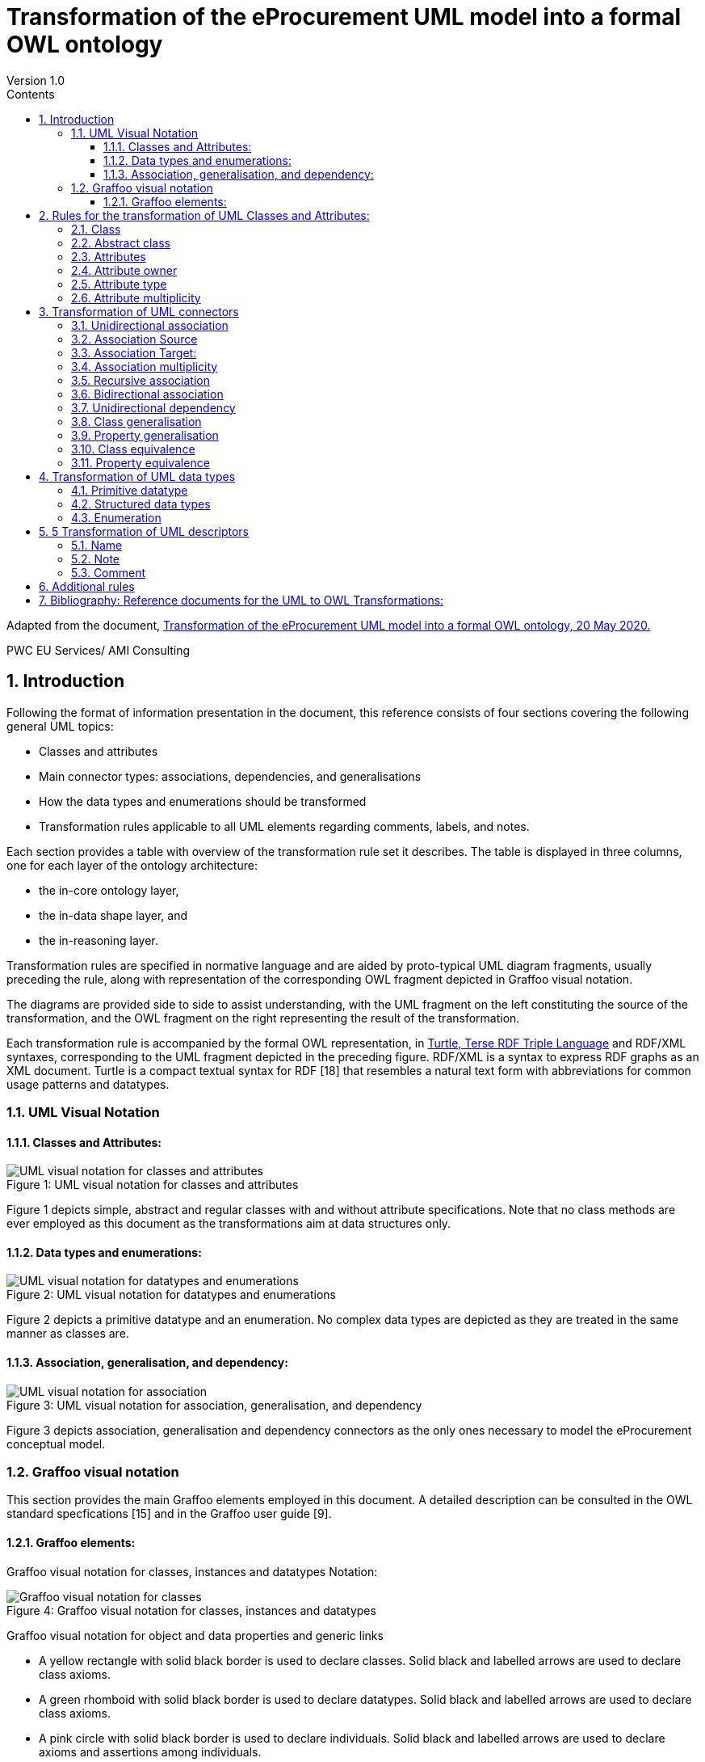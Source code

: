 = Transformation of the eProcurement UML model into a formal OWL ontology
Version 1.0
:sectnums:
:toc:
:toclevels: 4
:toc-title: Contents

Adapted from the document, link:https://github.com/meaningfy-ws/model2owl/blob/master/doc/uml2owl-transformation/uml2owl-transformation.pdf[Transformation of the eProcurement UML model into a formal OWL ontology, 20 May 2020.]

PWC EU Services/ AMI Consulting

== Introduction

Following the format of information presentation in the document, this reference consists of four sections covering the following general UML topics:

* Classes and attributes
* Main connector types: associations, dependencies, and generalisations
* How the data types and enumerations should be transformed
* Transformation rules applicable to all UML elements regarding comments, labels, and notes.

Each section provides a table with overview of the transformation rule set it describes. The table is displayed in three columns, one for each layer of the ontology architecture:

* the in-core ontology layer,
* the in-data shape layer, and
* the in-reasoning layer.

Transformation rules are specified in normative language and are aided by proto-typical UML diagram fragments, usually preceding the rule, along with representation of the corresponding OWL fragment depicted in Graffoo visual notation.

The diagrams are provided side to side to assist understanding, with the UML fragment on the left constituting the source of the transformation, and the OWL fragment on the right representing the result of the transformation.

Each transformation rule is accompanied by the formal OWL representation, in link:https://www.w3.org/TeamSubmission/turtle/[Turtle, Terse RDF Triple Language] and RDF/XML syntaxes, corresponding to the UML fragment depicted in the preceding figure. RDF/XML is a syntax to express RDF graphs as an XML document. Turtle is a compact textual syntax for RDF [18] that resembles a natural text form with abbreviations for common usage patterns and datatypes.


=== UML Visual Notation

// ([3] G. Booch, J. Rumbaugh, and I. Jacobson. Uni_ed Modeling Language User
//Guide, The (2nd Edition) (Addison-Wesley Object Technology Series) . Addison-
//Wesley Professional, 2005. ISBN 0321267974.
//[5] S. Cook, C. Bock, P. Rivett, T. Rutt, E. Seidewitz, B. Selic, and D. Tolbert.
//Uni_ed modeling language (UML) version 2.5.1. Standard formal/2017-12-05,
//Object Management Group (OMG), Dec. 2017. URL https://www.omg.org/
//spec/UML/2.5.1.)//


==== Classes and Attributes:

image::P7F1.png[UML visual notation for classes and attributes]
.Figure 1: UML visual notation for classes and attributes


Figure 1 depicts simple, abstract and regular classes with and without attribute specifications. Note that no class methods are ever employed as this document as the transformations aim at data structures only.

==== Data types and enumerations:

image::P7F2.png[UML visual notation for datatypes and enumerations]
.Figure 2: UML visual notation for datatypes and enumerations

Figure 2 depicts a primitive datatype and an enumeration. No complex data types are depicted as they are treated in the same manner as classes are.

==== Association, generalisation, and dependency:

image::P7F3.png[UML visual notation for association, generalisation, and dependency]
.Figure 3: UML visual notation for association, generalisation, and dependency

Figure 3 depicts association, generalisation and dependency connectors as the only
ones necessary to model the eProcurement conceptual model.


=== Graffoo visual notation

This section provides the main Graffoo elements employed in this document. A detailed description can be consulted in the OWL standard specfications [15] and in the Graffoo user guide [9].

//Links:
//([15] B. Parsia, P. Patel-Schneider, and B. Motik. OWL 2 web ontology language
//structural speci_cation and functional-style syntax (second edition). W3C
//recommendation, W3C, Dec. 2012. http://www.w3.org/TR/2012/REC-owl2-
//syntax-20121211/.
//[9] R. Falco, A. Gangemi, S. Peroni, D. Shotton, and F. Vitali. Modelling owl
//ontologies with grffoo. In European Semantic Web Conference, pages 320_325.
//Springer, 2014.

==== Graffoo elements:

Graffoo visual notation for classes, instances and datatypes Notation:

image::P8F4.png[Graffoo visual notation for classes, instances and datatypes]
.Figure 4: Graffoo visual notation for classes, instances and datatypes

Graffoo visual notation for object and data properties and generic links

• A yellow rectangle with solid black border is used to declare classes. Solid black and labelled arrows are used to declare class axioms.
•	A green rhomboid with solid black border is used to declare datatypes. Solid black and labelled arrows are used to declare class axioms.
•	A pink circle with solid black border is used to declare individuals. Solid black and labelled arrows are used to declare axioms and assertions among individuals.
•	A green solid line is used to declare data properties, where the empty circle at the
beginning identifies the property domain while the empty arrow at the end indicates the property range.
•	A blue solid line is used to declare object properties, where the solid circle at the beginning identifies the property domain while the solid arrow at the end indicates the property range.

image::P8F5.png[Graffoo visual notation for classes, instances and datatypes]
.Figure 5: Graffoo visual notation for object and data properties and generic links

== Rules for the transformation of UML Classes and Attributes:

The rules covered on this page are listed in the table below:

.Overview of transformation rules for UML classes and attributes
[cols="1,1,1,1"]
|===
s|UML element Rules in reasoning layer|Rules in core ontology layer|Rules in data shape layer|Rules in reasoning layer

s|Class
^|Rule 1
^|Rule 2
^|

s|Abstract class
^|
^|Rule 3
^|

s|Attribute
^|Rule 4
^|
^|Rule 5

s|Attribute type
^|
^|Rule 7
^|Rule 6

s|Attribute multiplicity
^|
^|Rule 8
^|Rule 9, Rule 10
|===

=== Class
In UML, a Class is used to specify a classification of objects.

UML represents atomic classes as named elements of type Class without further features. In OWL, the atomic class, owl:Class, has no intension. It can only be interpreted by its name that has a meaning in the world outside the ontology. The atomic class is a class description that is simultaneously a class axiom.

image::P10F6.png[Visual representation of a class in UML (on the left) and OWL (on the right)]
.Figure 6: Visual representation of a class in UML (on the left) and OWL (on the right)

*Rule 1* (Class - in core ontology layer).
Specify declaration axiom for UML Class as OWL Class where the URI and a label are deterministically generated from the class name. The label and, if available, the description are ascribed to the class.

[cols="1,1"]
|===

a|
[source,turtle]
:ClassName a owl:Class ;
    rdfs:label "Class name"@en ;
.
a|
[source,rdf]
<owl:Class rdf:about="http://base.uri/ClassName">
    <rdfs:label xml:lang="en">Class name</rdfs:label>
</owl:Class>

|Listing 1: Class declaration in Turtle syntax
|Listing 2: Class declaration in RDF/XML syntax
|===

'''
*Rule 2* (Class - in data shape layer). Specify declaration axiom for UML Class as SHACL Node Shape where the URI and a label are deterministically generated from the class name.

[cols="1,1"]
|===

a|
[source,turtle]
:ClassName a sh:NodeShape .
a|
[source,rdf]
<rdf:Description rdf:about="http://base.uri/ClassName">
    <rdf:type rdf:resource="http://www.w3.org/ns/shacl#NodeShape">
<rdf:Description>

|Listing 1: Class declaration in Turtle syntax
|Listing 2: Class declaration in RDF/XML syntax
|===


=== Abstract class

In UML, an abstract Class [5] cannot have any instances and only its subclasses can be instantiated. The abstract classes are declared just like the regular ones (Rule 1 and 2) and in addition a constraint validation rule is generated to ensure that no instance of this class is permitted.

OWL follows the Open World Assumption [15], therefore, even if the ontology does not contain any instances for a specific class, it is unknown whether the class has any instances. We cannot conirm that the UML abstract class is correctly defined with respect to the OWL domain ontology, but we can detect if it is not using SHACL constraints.

image::P11F7.png[Visual representation of an abstract class in UML (on the left) and OWL (on the right)]
.Figure 5: Visual representation of an abstract class in UML (on the left) and OWL (on the right)

*Rule 3* (Class - in data shape layer). Specify declaration axiom for UML Class as SHACL Node Shape with a SPARQL constraint that selects all instances of this class.

[cols="1,1"]
|===

a|
[source,turtle]
:ClassName
    rdf:type sh:NodeShape ;
    sh:sparql [
        sh:select """SELECT $this
            WHERE {
                $this a :ClassName .
            }
            """ ;
    ] ;
.
a|
[source,rdf]
<sh:NodeShape rdf:about="http://base.uri/ClassName">
    <sh:sparql rdf:parseType="Resource">
        <sh:select>SELECT $this
        WHERE {
            $this a :ClassName .
        }
        </sh:select>
    </sh:sparql>
</sh:NodeShape>

s|Listing 5: Instance checking constraint in Turtle syntax
s|Listing 6: Instance checking constraint in RDF/XML syntax
|===

'''
=== Attributes

The UML attributes [5] are properties that are owned by a Classifier, e.g. Class. Both UML attributes and associations are represented by one meta-model element - Property. OWL also allows one to define properties. A transformation of UML attribute to OWL data property or OWL object property bases on its type. If the type of the attribute is a primitive type it should be  ransformed into OWL datatype property. However, if the type of the attribute is a structured datatype, class of enumeration , it should be transformed into an OWL object property.

image::P12F8.png[Figure 8: Visual representation of class attributes in UML (on the left) and OWL properties (on the right)]
.Figure 8: Visual representation of class attributes in UML (on the left) and OWL properties (on the right)

*Rule 4* (Attribute - in core ontology layer). Specify declaration axiom(s) for attribute(s) as OWL data or object properties deciding based on their types. The attributes with primary types should be treated as data properties, whereas those typed with classes or enumerations should be treated as object properties.

[cols="1,1"]
|===

a|
[source,turtle]
:attribute1 a owl:DatatypeProperty ;
    rdfs:label "attribute 1"@en;
    skos:definition "Description of the attribute meaning"@en;
.
:attribute2 a owl:ObjectProperty ;
    rdfs:label "attribute 2"@en;
    skos:definition "Description of the attribute meaning"@en;
.
a|
[source,rdf]
<owl:DatatypeProperty rdf:about="http://base.uri/attribute1">
    <rdfs:label xml:lang="en">attribute 1</rdfs:label>
    <skos:definition xml:lang="en">Description of the attribute meaning</skos:definition>
</owl:DatatypeProperty>
<owl:ObjectProperty rdf:about="http://base.uri/ attribute2">
    <rdfs:label xml:lang="en">attribute 1</rdfs:label>
    <skos:definition xml:lang="en">Description of the attribute meaning</skos:definition>
</owl:ObjectProperty>

|Listing 7: Property declaration in Turtle syntax
|Listing 8: Property declaration in RDF/XML syntax
|===


=== Attribute owner

*Rule 5* (Attribute domain - in reasoning layer). Specify data (or object) property domains for attribute(s).

[cols="1,1"]
|===

a|
[source,turtle]
:attribute1 a owl:DatatypeProperty ;
    rdfs:domain :ClassName ;
.
:attribute2 a owl:ObjectProperty ;
    rdfs:domain :ClassName ;
a|
[source,rdf]
<owl:DatatypeProperty rdf:about="http://base.uri/attribute1">
    <rdfs:domain rdf:resource="http://base.uri/ClassName"/>
</owl:DatatypeProperty>
<owl:ObjectProperty rdf:about="http://base.uri/attribute2">
    <rdfs:domain rdf:resource="http://base.uri/ClassName"/>
</owl:ObjectProperty>

s|Listing 9: Domain specification in Turtle syntax
s|Listing 10: Domain specification in RDF/XML syntax
|===


=== Attribute type

*Rule 6* (Attribute type - in reasnoning layer). Specify data (or object) property range for attribute(s).

[cols="1,1"]
|===

a|
[source,turtle]
:attribute1 a owl:DatatypeProperty;
    rdfs:range xsd:string;
.
:attribute2 a owl:ObjectProperty;
    rdfs:range :OtehrClass;
.
a|
[source,rdf]
<owl:DatatypeProperty rdf:about="http://base.uri/attribute1">
    <rdfs:range rdf:resource="http://www.w3c.org...#string"/>
</owl:DatatypeProperty>
<owl:ObjectProperty rdf:about="http://base.uri/attribute2">
    <rdfs:range rdf:resource="http://base.uri/OtherClass"/>
</owl:ObjectProperty>

|Listing 11: Range specification in Turtle syntax
|Listing 12: Range specification in RDF/XML syntax
|===

*Rule 7* (Attribute range shape  in data shape layer). Within the SHACL Node Shape corresponding to the UML class, specify property constraints, for each UML attribute, indicating the range class or datatype.

[cols="1,1"]
|===
a|
[source,turtle]
:ClassName a sh:NodeShape ;
    sh:property [
        a sh:PropertyShape ;
        sh:path :attribute1 ;
        sh:datatype xsd:string ;
        sh:name "attribute 1" ;
    ];
    sh:property [
        a sh:PropertyShape ;
        sh:path :attribute2 ;
        sh:class :OtherClass ;
        sh:name "attribute 2" ;
    ];
.
a|
[source,rdf]
<sh:NodeShape rdf:about="http://base.uri/ClassName">
<sh:property>
    <sh:PropertyShape>
        <sh:path rdf:resource="http://base.uri/attribute1"/>
        <sh:name>attribute 1</sh:name>
        <sh:datatype rdf:resource="http://www.w3c.org...#string"/>
    </sh:PropertyShape>
</sh:property>
<sh:property>
    <sh:PropertyShape>
        <sh:path rdf:resource="http://base.uri/attribute2"/>
        <sh:name>attribute 2</sh:name>
        <sh:class rdf:resource="http://base.uri/OtherClass"/>
    </sh:PropertyShape>
</sh:property>
</sh:NodeShape>

|Listing 13: Property class and datatype constraint in Turtle syntax
|Listing 14: Property class and datatype constraint in RDF/XML syntax
|===

'''
=== Attribute multiplicity

In [5], multiplicity bounds of multiplicity element are specified in the form of [<lowerbound>... <upper-bound>]. The lower-bound, also referred here as minimum cardinality or min is of a non-negative Integer type and the upper-bound, also referred here as maximum cardinality or max, is of an UnlimitedNatural type (see Section 4.1).

The strictly compliant specification of UML in version 2.5 defines only a single value range for MultiplicityElement. not limit oneself to a single interval. Therefore, the below UML to OWL mapping covers a wider case - a possibility of specifying more value ranges for a multiplicity element. Nevertheless, if the reader would like to strictly follow the current UML specification, the particular single lower..upper bound interval is therein also comprised.

image::P15F9.png[Figure 9: Visual representation of class attributes with multiplicity in UML (on the left) and OWL class specialising an anonymous restriction of properties (on the right)]
.Figure 9: Visual representation of class attributes with multiplicity in UML (on the left) and OWL class specialising an anonymous restriction of properties (on the right)

*Rule 8* (Attribute multiplicity - in data shape layer). Within the SHACL Node Shape corresponding to the UML class, specify property constraints, corresponding to each attribute, indicating the minimum and maximum cardinality, only where min and max are different from "*"" (any) and multiplicity is not [1..1]. The expressions are formulated according to the following cases.

A. exact cardinality, e.g. [2..2]
B. minimum cardinality only, e.g. [1..*]
C. maximum cardinality only, e.g. [*..2]
D. minimum and maximum cardinality , e.g. [1..2]

[cols="1,1"]
|===

a|
[source,turtle]
:ClassName a sh:NodeShape ;
    sh:property [
        sh:path :attribute1;
        sh:minCount 2 ;
        sh:maxCount 2 ;
        sh:name "attribute 1" ;
    ] ;
.
a|
[source, rdf]
<sh:NodeShape rdf:about="http://base.uri/ClassName">
    <sh:property>
        <sh:PropertyShape>
            <sh:path rdf:resource="http://base.uri/attribute1"/>
            <sh:name>attribute 1</sh:name>
            <sh:minCount rdf:datatype="http://www.w3.org...#integer">2</sh:minCount>
            <sh:maxCount rdf:datatype="http://www.w3.org...#integer">2</sh:maxCount>
        </sh:PropertyShape>
    </sh:property>
</sh:NodeShape>

|Listing 15: Exact cardinality constraint in Turtle syntax
|Listing 16: Exact cardinality constraint in RDF/XML syntax

a|
[source,turtle]
:ClassName a sh:NodeShape ;
    sh:property [
        sh:path :attribute2;
        sh:minCount 1 ;
        sh:name "attribute 2" ;
    ] ;
.
a|
[source, rdf]
<sh:NodeShape rdf:about="http://base.uri/ClassName">
    <sh:property>
        <sh:PropertyShape>
            <sh:path rdf:resource="http://base.uri/attribute2"/>
            <sh:name>attribute 2</sh:name>
            <sh:minCount rdf:datatype="http://www.w3.org...#integer">1</sh:minCount>
        </sh:PropertyShape>
    </sh:property>
</sh:NodeShape>

|Listing 17: Min cardinality constraint in Turtle syntax
|Listing 18: Min cardinality constraint in RDF/XML syntax

a|
[source,turtle]
:ClassName a sh:NodeShape ;
    sh:property [
        sh:path :attribute3;
        sh:maxCount 2 ;
        sh:name "attribute 3" ;
    ] ;
.
a|
[source, rdf]
<sh:NodeShape rdf:about="http://base.uri/ClassName">
    <sh:property>
        <sh:PropertyShape>
            <sh:path rdf:resource="http://base.uri/attribute3"/>
            <sh:name>attribute 3</sh:name>
            <sh:maxCount rdf:datatype="http://www.w3.org...#integer">2</sh:maxCount>
        </sh:PropertyShape>
    </sh:property>
</sh:NodeShape>

|Listing 19: Max cardinality constraint in Turtle syntax
|Listing 20: Max cardinality constraint in RDF/XML syntax

a|
[source,turtle]
:ClassName a sh:NodeShape ;
    sh:property [
        sh:path :attribute4;
        sh:minCount 1 ;
        sh:maxCount 2 ;
        sh:name "attribute 4" ;
    ] ;
.
a|
[source, rdf]
<sh:NodeShape rdf:about="http://base.uri/ClassName">
    <sh:property>
        <sh:PropertyShape>
            <sh:path rdf:resource="http://base.uri/attribute4"/>
            <sh:name>attribute 4</sh:name>
            <sh:minCount rdf:datatype="http://www.w3.org...#integer">1</sh:minCount>
            <sh:maxCount rdf:datatype="http://www.w3.org...#integer">2</sh:maxCount>
        </sh:PropertyShape>
    </sh:property>
</sh:NodeShape>

|Listing 21: Min and max cardinality constraint in Turtle syntax
|Listing 22: Min and max cardinality constraint in RDF/XML syntax
|===

It should be noted that upper-bound of UML MultiplicityElement can be specified as unlimited: "*"". In OWL, cardinality expressions serve to restrict the number of individuals that are connected by an object property expression to a given number of instances of a specified class expression [15]. Therefore, UML unlimited upper-bound does not add any information to OWL ontology, hence it is not transformed.

*Rule 9* (Attribute multiplicity - in reasnoning layer). For each attribute multi-plicity of the form ( min .. max ), where min and max are different than "*"" (any), specify a subclass axiom where the OWL class, corresponding to the UML class, specialises an anonymous restriction of properties formulated according to the following cases.

A. exact cardinality, e.g. [2..2]
B. minimum cardinality only, e.g. [1..*]
C. maximum cardinality only, e.g. [*..2]
D. maximum and maximum cardinality , e.g. [1..2]

[cols="1,1"]
|===

a|
[source,turtle]
:ClassName a owl:Class ;
    rdfs:subClassOf [ a
        owl:Restriction ;
        owl:cardinality"2"^^xsd:integer;
        owl:onProperty :attribute1 ;
    ] ;
.
a|
[source, rdf]
<owl:Class rdf:about="http://base.uri/ClassName">
    <rdfs:subClassOf>
        <owl:Restriction>
            <owl:onProperty rdf:resource="http://base.uri/attribute1"/>
            <owl:cardinality rdf:datatype="http://www.w3.org...#integer">2</owl:cardinality>
        </owl:Restriction>
    </rdfs:subClassOf>
</owl:Class>

|Listing 23: Cardinality restriction in Turtle syntax
|Listing 24: Cardinality restriction in RDF/XML syntax

a|
[source,turtle]
:ClassName a owl:Class ;
    rdfs:subClassOf [ a
        owl:Restriction ;
        owl:minCardinality "1"^^xsd:integer;
        owl:onProperty :attribute2 ;
    ] ;
.
a|
[source, rdf]
<owl:Class rdf:about="http://base.uri/ClassName">
    <rdfs:subClassOf>
        <owl:Restriction>
            <owl:onProperty rdf:resource="http://base.uri/attribute2"/>
            <owl:minCardinality rdf:datatype="http://www.w3.org...#integer">1</owl:cardinality>
        </owl:Restriction>
    </rdfs:subClassOf>
</owl:Class>

|Listing 25: Min cardinality restriction in Turtle syntax
|Listing 26: Min cardinality restriction in RDF/XML syntax

a|
[source,turtle]
:ClassName a owl:Class ;
    rdfs:subClassOf [ a
        owl:Restriction ;
        owl:maxCardinality"2"^^xsd:integer;
        owl:onProperty :attribute3 ;
    ] ;
.
a|
[source, rdf]
<owl:Class rdf:about="http://base.uri/ClassName">
    <rdfs:subClassOf>
        <owl:Restriction>
            <owl:onProperty rdf:resource="http://base.uri/attribute3"/>
            <owl:maxCardinality rdf:datatype="http://www.w3.org...#integer">2</owl:cardinality>
        </owl:Restriction>
    </rdfs:subClassOf>
</owl:Class>

|Listing 27: Max cardinality restriction in Turtle syntax
|Listing 28: Max cardinality restriction in RDF/XML syntax

a|
[source,turtle]
:ClassName a owl:Class ;
    rdfs:subClassOf [
        rdf:type owl:Class ;
        owl:intersectionOf (
            [ a owl:Restriction ;
                owl:minCardinality"1"^^xsd:integer;
                owl:onProperty:attribute4; ]
            [ a owl:Restriction ;
                owl:maxCardinality"2"^^xsd:integer;
                owl:onProperty:attribute4; ]
        ) ;
    ] ;
.
a|
[source, rdf]
<owl:Class rdf:about="http://base.uri/ClassName">
    <rdfs:subClassOf>
        <owl:Class>
            <owl:intersectionOf rdf:parseType="Collection">
                <owl:Restriction>
                    <owl:onProperty rdf:resource="http://base.uri/attribute4"/>
                    <owl:minCardinality rdf:datatype="...#integer">1</owl:minCardinality>
                </owl:Restriction>
                <owl:Restriction>
                    <owl:onProperty rdf:resource="http://base.uri/attribute4"/>
                    <owl:maxCardinality rdf:datatype="...#integer">2</owl:maxCardinality>
                </owl:Restriction>
            </owl:intersectionOf>
        </owl:Class>
    </rdfs:subClassOf>
</owl:Class>


|Listing 29: Min and max cardinality restriction in Turtle syntax
|Listing 30: Min and max cardinality restriction in RDF/XML syntax
|===

Attributes with multiplicity exactly one correspond to functional object or data properties in OWL. If we apply the previous rule specifying min and max cardinality will lead to inconsistent ontology. To avoid that it is important that min and max cardinality are not generated from [1..1] multiplicity but only functional property axiom.

*Rule 10* (Attribute multiplicity "one" - in reasnoning layer). For each attribute that has multiplicity exactly one, i.e. [1.. ], specify functional property axiom.

[cols="1,1"]
|===

a|
[source,turtle]
:attribute5 a
    owl:FunctionalProperty
.
a|
[source, rdf]
<rdf:Description rdf:about="http://base.uri/attribute5">
    <rdf:type rdf:resource="http://...owl#FunctionalProperty"/>
</rdf:Description>

|Listing 31: Declaring a functional property in Turtle syntax
|Listing 32: Declaring a functional property in RDF/XML syntax
|===

== Transformation of UML connectors

In this section are specified transformation rules for UML association, generalisation and dependency connectors. Table 2 provides an overview of the section coverage.

=== Unidirectional association

A binary Association specifies a semantic relationship between two member ends represented by properties. Please note that in accordance with specification [5], the association end names are not obligatory. However, we adhere to the UML conventions [7], where specification of at one member ends, for unidirectional associ-ation, and two member ends, for bidirectional association, is mandatory. Moreover, provision of a connector (general) name is discouraged.

.Transformation rules overview for UML connectors

[cols="1,1,1,1"]
|===
s|UML element|Rules in core ontology layer|Rules in data shape layer|Rules in reasoning layer

s|Association
|Rule 11
|
|

s|Association domain
|
|
|Rule 12

s|Association range
|
|Rule 14
|Rule 13

s|Association multiplicity
|
|Rule 15
|Rule 16,17

s|Association asymmetry
|
|Rule 18
|Rule 19

s|Association inverse
|
|
|Rule 20

s|Dependency
|Rule 11
|
|

s|Dependency domain
|
|
|Rule 12

s|Dependency range
|
|Rule 34
|Rule 33

s|Dependency multiplicity
|
|Rule 15
|Rule 16

s|Class generalisation
|Rule 21
|
|

s|Property generalisation
|Rule 22
|
|

s|Class equivalence
|
|
|Rule 23

s|Property equivalence
|
|
|Rule 24
|===

*Rule 11* (Unidirectional association - in core ontology layer). Specify object prop-erty declaration axiom for the target end of the association.

image::P21F10.png[Figure 10: Visual representation of an UML unidirectional association (on the left) and an OWL property with cardinality restriction on domain class (on the right)]
.Figure 10: Visual representation of an UML unidirectional association (on the left), and an OWL property with cardinality restriction on domain class (on the right)

[cols="1,1"]
|===

a|
[source,turtle]
:relatesTo a owl:ObjectProperty ;
    rdfs:label "relates oo"@en;
    skos:definition "Description of the relationship meaning"@en;
.
a|
[source, rdf]
<owl:ObjectProperty rdf:about="http://base.uri/relatesTo">
    <rdfs:label xml:lang="en">relates to</rdfs:label>
    <skos:definition xml:lang="en">Description of the relationship meaning</skos:definition>
</owl:ObjectProperty>

|Listing 33: Property declaration in Turtle syntax
|Listing 34: Property declaration in RDF/XML syntax
|===

=== Association Source

*Rule 12* (Association source - in reasoning layer). Specify object property domain for the target end of the association.

[cols="1,1"]
|===

a|
[source,turtle]
:relatesTo a owl:ObjectProperty ;
    rdfs:domain :ClassName ;
.
a|
[source, rdf]
<owl:ObjectProperty rdf:about="http://base.uri/relatesTo">
    <rdfs:domain rdf:resource="http://base.uri/ClassName"/>
</owl:ObjectProperty>

|Listing 35: Domain specification in Turtle syntax
|Listing 36: Domain specification in RDF/XML syntax
|===

=== Association Target:

*Rule 13* (Association target - in reasoning layer). Specify object property range for the target end of the association.

[cols="1,1"]
|===

a|
[source,turtle]
:relatesTo a owl:ObjectProperty ;
    rdfs:range :ClassName ;
.

a|
[source, rdf]
<owl:ObjectProperty rdf:about="http://base.uri/relatesTo">
    <rdfs:range rdf:resource="http://base.uri/ClassName"/>
</owl:ObjectProperty>

|Listing 37: Range specification in Turtle syntax
|Listing 38: Range specification in RDF/XML syntax
|===

*Rule 14* (Association range shape - in data shape layer). Within the SHACL Node Shape corresponding to the source UML class, specify property constraints indicating the range class.

[cols="1,1"]
|===

a|
[source,turtle]
:ClassName a sh:NodeShape ;
    sh:property [
        a sh:PropertyShape ;
        sh:path :relatesTo ;
        sh:class :OtherClass ;
        sh:name "relates to" ;
    ];
.
a|
[source, rdf]
<sh:NodeShape rdf:about="http://base.uri/ClassName">
    <sh:property>
        <sh:PropertyShape>
            <sh:path rdf:resource="http://base.uri/relatesTo"/>
            <sh:name>relates to</sh:name>
            <sh:class rdf:resource="http://base.uri/OtherClass"/>
        </sh:PropertyShape>
    </sh:property>
</sh:NodeShape>

|Listing 39: Property class constraint in Turtle syntax
|Listing 40: Property class constraint in RDF/XML syntax
|===

=== Association multiplicity

*Rule 15* (Association multiplicity - in data shape layer). Within the SHACL Node Shape corresponding to the source UML class, specify property constraints indicating minimum and maximum cardinality according to cases provided by Rule 8.

[cols="1,1"]
|===

a|
[source,turtle]
:ClassName a sh:NodeShape ;
    sh:property [
        sh:path :relatesTo;
        sh:minCount 1 ;
        sh:name "relates to" ;
    ] ;
.
a|
[source, rdf]
<sh:NodeShape rdf:about="http://base.uri/ClassName">
    <sh:property>
        <sh:PropertyShape>
<           sh:path rdf:resource="http://base.uri/relatesTo"/>
            <sh:name>relates to</sh:name>
            <sh:minCount rdf:datatype="http://www.w3.org...#integer">1</sh:minCount>
        </sh:PropertyShape>
    </sh:property>
</sh:NodeShape>

|Listing 41: Min cardinality constraint in Turtle syntax
|Listing 42: Min cardinality constraint in RDF/XML syntax
|===

*Rule 16* (Association multiplicity - in reasnoning layer). For the association target multiplicity, where min and max are different than "*"" (any) and multiplicity is not [1..1], specify a subclass axiom where the source class specialises an anonymous restriction of properties formulated according to cases provided by Rule 9.

[cols="1,1"]
|===

a|
[source,turtle]
:ClassName a owl:Class ;
    rdfs:subClassOf [ a
        owl:Restriction ;
        owl:minCardinality"1"^^xsd:integer;
        owl:onProperty :relatesTo ;
    ] ;
.
a|
[source, rdf]
<owl:Class rdf:about="http://base.uri/ClassName">
    <rdfs:subClassOf>
        <owl:Restriction>
            <owl:onProperty rdf:resource="http://base.uri/relatesTo"/>
            <owl:minCardinality rdf:datatype="http://www.w3.org...#integer" >1</owl:cardinality>
        </owl:Restriction>
    </rdfs:subClassOf>
</owl:Class>

|Listing 43: Min cardinality restriction in Turtle syntax
|Listing 44: Min cardinality restriction in RDF/XML syntax
|===

*Rule 17* (Association multiplicity "one" - in reasnoning layer). If the association multiplicity is exactly one, i.e. [1..1], specify functional property axiom like in Rule 10.

[cols="1,1"]
|===

a|
[source,turtle]
:relatesTo a owl:FunctionalProperty .
a|
[source, rdf]
<rdf:Description rdf:about="http://base.uri/relatesTo">
    <rdf:type rdf:resource="http://...owl#FunctionalProperty"/>
</rdf:Description>

s|Listing 45: Declaring a functional property in Turtle syntax
s|Listing 46: Declaring a functional property in RDF/XML syntax
|===

=== Recursive association

In case of recursive associations, that are from one class to itself, the transformation rules must be applied as in the case of regular unidirectional association, which are from Rule 11 to Rule 17. In addition the association must be marked as asymmetric expressed in Rule 19.

*Rule 18* (Association asymmetry - in data shape layer). Within the SHACL Node Shape corresponding to the UML class, specify SPARQL constraint selecting instances connected by the object property in a reciprocal manner.

image::P25F11.png[Figure 11: Visual representation of an UML recursive association (on the left) and OWL recursive properties with cardinality restrictions on domain class (on the right)]
.Figure 11: Visual representation of an UML recursive association (on the left) and OWL recursive properties with cardinality restrictions on domain class (on the right)

[cols="1,1"]
|===

a|
[source,turtle]
:ClassName a sh:NodeShape ;
    sh:sparql [
        sh:select """
            SELECT ?this ?that
            WHERE {
            ?this :relatesTo ?that .
            ?that :relatesTo this .
            }""" ; ] ;
.
a|
[source, rdf]
<sh:NodeShape rdf:about="http://base.uri/ClassName">
    <sh:sparql rdf:parseType="Resource">
        <sh:select>
            SELECT ?this ?that
            WHERE {
            ?this :relatesTo ?that .
            ?that :relatesTo ?this .}
        </sh:select>
    </sh:sparql>
</sh:NodeShape>

|Listing 47: Declaring an asymmetric property in Turtle syntax
|Listing 48: Declaring an asymmetric property in RDF/XML syntax
|===

*Rule 19* (Association asymmetry - in reasoning layer). Specify the asymmetry object property axiom for each end of a recursive association.

[cols="1,1"]
|===

a|
[source,turtle]
:relatesTo a
    owl:AsymmetricProperty .
a|
[source, rdf]
<rdf:Description rdf:about="http://base.uri/relatesTo">
    <rdf:type rdf:resource="http://...owl#AsymmetricProperty"/>
</rdf:Description>

|Listing 49: Declaring an asymmetric property in Turtle syntax
|Listing 50: Declaring an asymmetric property in RDF/XML syntax
|===

image::P26F12.png[Figure 12: Visual representation of an UML bidirectional association (on the left) and OWL properties with cardinality restrictions on domain class (on the right)]
.Figure 12: Visual representation of an UML bidirectional association (on the left) and OWL properties with cardinality restrictions on domain class (on the right)

=== Bidirectional association

The bidirectional associations should be treated, both on source and target ends, like two unidirectional associations. The transformation rules from Rule 11 to Rule 17 must be applied to both ends. In addition these rule the inverse relation axiom must be specified.

*Rule 20* (Association inverse - in reasoning layer). Specify inverse object property between the source and target ends of the association.

[cols="1,1"]
|===

a|
[source,turtle]
:relatesTo owl:inverseOf
    :isRelatedTo .
a|
[source, rdf]
<owl:ObjectProperty rdf:about="http://base.uri/relatesTo">
    <owl:inverseOf rdf:resource="http://base.uri/isRelatedTo"/>
</owl:ObjectProperty>

|Listing 51: Declaring an inverse property in Turtle syntax
|Listing 52: Declaring an inverse property in RDF/XML syntax
|===


=== Unidirectional dependency
The UML dependency connectors should be transformed by the rules specified for UML association connectors.

'''
=== Class generalisation

Generalisation [5] defines specialization relationship between Classifiers. In case of UML classes it relates a more specific Class to a more general Class. UML generalisation set [5] groups generalizations; incomplete and disjoint constraints indicate that the set is not complete and its specific Classes have no common instances. The UML conventions [7] specify that all sibling classes are by default disjoint, therefore even if no generalisation set is provided it is assumed to be implicit.

image::P27F13.png[Figure 13: Visual representation of UML generalisation (on the left) and OWL subclass relation (on the right)]
.Figure 13: Visual representation of UML generalisation (on the left) and OWL subclass relation (on the right)

*Rule 21* (Class generalisation - in core ontology layer). Specify subclass axiom for the generalisation between UML classes. Sibling classes must be disjoint with one another.

[cols="1,1"]
|===

a|
[source,turtle]
:ClassName rdfs:subClassOf
        :SuperClass.
:OtherClass rdfs:subClassOf
        :SuperClass;
    owl:disjointWith :ClassName ;
.
a|
[source, rdf]
<owl:Class rdf:about="http://base.uri/ClassName">
    <rdfs:subClassOf rdf:resource="http://base.uri/SuperClass"/>
</owl:Class>
<owl:Class rdf:about="http://base.uri/OtherClass">
    <rdfs:subClassOf rdf:resource="http://base.uri/SuperClass"/>
    <owl:disjointWith rdf:resource="http://base.uri/ClassName"/>
</owl:Class>

|Listing 53: Sub-classification in Turtle syntax
|Listing 54: Sub-classification in RDF/XML syntax
|===

=== Property generalisation

Generalization [5] defines specialization relationship between Classifiers. In case of the UML associations it relates a more specific Association to more general Association.

image::P28F14.png[Figure 14: Visual representation of UML property generalisation (on the left) and OWL sub-property relation (on the right)]
.Figure 14: Visual representation of UML property generalisation (on the left) and OWL sub-property relation (on the right)

*Rule 22* (Property generalisation - in core ontology layer). Specify sub-property axiom for the generalisation between UML associations and dependencies.

[cols="1,1"]
|===

a|
[source,turtle]
:hasSister rdfs:subPropertyOf
    :relatesTo .
:isSisterOf rdfs:subPropertyOf
    :isRelatedTo .
a|
[source, rdf]
<owl:ObjectProperty rdf:about="http://base.uri/hasSister">
    <rdfs:subPropertyOf rdf:resource="http://base.uri/relatesTo"/>
</owl:ObjectProperty>
<owl:ObjectProperty rdf:about="http://base.uri/isSisterOf">
    <rdfs:subPropertyOf rdf:resource="http://base.uri/isRelatedTo"/>
</owl:ObjectProperty>

|Listing 55: Property specialisation in Turtle syntax
|Listing 56: Listing 56: Property specialisation in RDF/XML syntax
|===

=== Class equivalence

*Rule 23* (Equivalent classes - in reasnoning layer). Specify equivalent class axiom for the generalisation with equivalent or complete stereotype between UML classes.

image::P29F15.png[Figure 15: Visual representation of UML class equivalence (on the left) and OWL class equivalence (on the right)]
.Figure 15: Visual representation of UML class equivalence (on the left) and OWL class equivalence (on the right)

[cols="1,1"]
|===

a|
[source,turtle]
:ClassName owl:equivalentClass
:SuperClass.

a|
[source, rdf]
<owl:Class rdf:about="http://base.uri/ClassName">
    <owl:equivalentClass rdf:resource="http://base.uri/SuperClass"/>
</owl:Class>

|Listing 57: Class equivalence in Turtle syntax
|Listing 58: Class equivalence in RDF/XML syntax
|===

=== Property equivalence

*Rule 24* (Equivalent properties - in reasoning layer). Specify equivalent property axiom for the generalisation with equivalent or complete stereotype between UML properties.

[cols="1,1"]
|===

a|
[source,turtle]
:hasSister owl:equivalentProperty
    :relatesTo .
:isSisterOf
    owl:equivalentProperty
    :isRelatedTo .
a|
[source, rdf]
<owl:ObjectProperty
        rdf:about="http://base.uri/hasSister">
    <owl:equivalentProperty
        rdf:resource="http://base.uri/relatesTo"/>
</owl:ObjectProperty>
<owl:ObjectProperty rdf:about="http://base.uri/isSisterOf">
    <owl:equivalentProperty rdf:resource="http://base.uri/isRelatedTo"/>
</owl:ObjectProperty>

|Listing 59: Property equivalence in Turtle syntax
|Listing 60: Property equivalence in RDF/XML syntax
|===

== Transformation of UML data types

In this section are specified transformation rules for UML datatypes and enumerations. Table 3 provides an overview of the section coverage.

[cols="1,1,1,1"]
|===
|UML element|Rules in core ontology layer|Rules in data shape layer|Rules in reasoning layer

|Primitive datatype
|Rule 25
|
|

|Structured datatype
|Rule 26
|
|

|Enumeration
|Rule 27
|
|Rule 29

|Enumeration item
|Rule 28
|
|
|===

=== Primitive datatype

The UML primitive type defines a predefined datatype without any substructure. The UML specification [5] predefines five primitive types: String, Integer, Boolean, Unlimited, Natural and Real. Here we extended those to the list provided in Table 4.

image::P30F16.png[Figure 16: Visual representation of an UML Datatype (on the left) and an OWL Datatype (on the right)]
.Figure 16: Visual representation of an UML Datatype (on the left) and an OWL Datatype (on the right)

*Rule 25* (Datatype - in core ontology layer). Specify datatype declaration axiom for UML datatype as follows:
* UML primitive datatypes are declared as the mapped XSD datatype in Table 4.
* XSD and RDF(S) datatypes are declared as such.
* Model specific datatypes are declared as such.

Table 4: Mapping of UML primitive types to XSD datatypes

[cols="1,1"]
|===
s|UML datatype|XSD datatype

|Boolean
|xsd:boolean

|Float
|xsd:float

|Integer
|xsd:integer

|Char
|xsd:string

|String
|xsd:string

|Short
|xsd:short

|Long
|xsd:long

|Decimal
|xsd:decimal

|Real
|xsd:float

|Date
|xsd:date

|Numeric
|xsd:integer

|Text
|xsd:string
|===

[cols="1,1"]
|===

a|
[source,turtle]
xsd:string a rdfs:Datatype ;
    rdfs:label "String"@en ;
    skos:definition "Description of the datatype meaning"@en ;
.
xsd:boolean a rdfs:Datatype ;
    rdfs:label "Boolean"@en ;
    skos:definition "Description of the datatype meaning"@en ;
.
:DatatypeName a rdfs:Datatype ;
    rdfs:label "Datatype name"@en ;
    skos:definition "Description of the datatype meaning"@en ;
.
a|
[source, rdf]
<rdfs:Datatype rdf:about="http://www.w3.org/2001/XMLSchema#string">
    <rdfs:label xml:lang="en">String</rdfs:label>
    <skos:definition xml:lang="en">Description of the datatype meaning</skos:definition>
</rdfs:Datatype>
<rdfs:Datatype rdf:about="http://www.w3.org/2001/XMLSchema#boolean">
    <rdfs:label xml:lang="en">Boolean</rdfs:label>
    <skos:definition xml:lang="en">Description of the datatype meaning</skos:definition>
</rdfs:Datatype>
<rdfs:Datatype rdf:about="http://base.uri/DatatypeName">
    <rdfs:label xml:lang="en">Datatype name</rdfs:label>
    <skos:definition xml:lang="en">Description of the datatype meaning</skos:definition>
</rdfs:Datatype>

|Listing 61: Datatype declaration in Turtle syntax
|Listing 62: Datatype declaration in RDF/XML syntax
|===

=== Structured data types
The UML structured datatype [5] has attributes and is used to define complex data types. The structured datatypes should be treated as classes.
*Rule 26* (Structured Datatype - in core ontology layer). Specify OWL class declaration axiom for UML structured datatype.

=== Enumeration
//sort out image lables!
UML Enumerations [5] are kinds of datatypes, whose values correspond to one of user-defined literals. They should be transformed into SKOS [13] concept schemes comprising the concepts corresponding to enumerated items.

image::P32F17.png[Figure 17: Visual representation of an UML Enumeration]

#.Figure 17: Visual representation of an UML Enumeration#

image::P32F18.png[Figure 18: Visual representation of a SKOS concept scheme with concepts]
.Figure 18: Visual representation of a SKOS concept scheme with concepts

*Rule 27* (Enumeration - in core ontology layer). Specify SKOS concept scheme instantiation axiom for an UML enumeration.

[cols="1,1"]
|===
a|
[source,turtle]
:ControlledList a skos:ConceptScheme ;
    rdfs:label "Controlled list" ;
    skos:prefLabel "Controlled list"@en ;
    skos:definition "Definition of the concept scheme meaning"@en ;
.
a|
[source, rdf]
<skos:ConceptScheme rdf:about="http://base.uri/ControlledList">
    <rdfs:label>Controlled list</rdfs:label>
    <skos:prefLabel xml:lang="en">Controlled list</skos:prefLabel>
    <skos:definition xml:lang="en">Definition of the concept scheme meaning</skos:definition>
</skos:ConceptScheme>

s|Listing 63: Concept scheme instantiation in Turtle syntax
s|Listing 64: Concept scheme instantiation in RDF/XML syntax
|===

*Rule 28* (Enumeration items - in core ontology layer). Specify SKOS concept
instantiation axiom for an UML enumeration item.

[cols="1,1"]
|===

a|
[source,turtle]
:itemA a skos:Concept ;
    skos:inScheme :ControlledList ;
    rdfs:label "Item A" ;
    skos:prefLabel "Item A"@en ;
    skos:definition "Description for the concept meaning"@en ;
.
:itemB a skos:Concept ;
    skos:inScheme :ControlledList ;
    rdfs:label "Item B" ;
    skos:prefLabel "Item B"@en ;
    skos:definition "Description for the concept meaning"@en ;
.
a|
[source, rdf]
<skos:Concept rdf:about="http://base.uri/itemA">
    <skos:inScheme rdf:resource="http://base.uri/ControlledList"/>
    <rdfs:label>Item A</rdfs:label>
    <skos:prefLabel xml:lang="en">Item A</skos:prefLabel>
    <skos:definition xml:lang="en">Description for the concept meaning</skos:definition>
</skos:Concept>
    <skos:Concept rdf:about="http://base.uri/itemB">
    <skos:inScheme rdf:resource="http://base.uri/ControlledList"/>
    <rdfs:label>Item B</rdfs:label>
    <skos:prefLabel xml:lang="en">Item B</skos:prefLabel>
    <skos:definition xml:lang="en">Description for the concept meaning</skos:definition>
</skos:Concept>

|Listing 65: Concept instantiation in Turtle syntax
|Listing 66: Concept instantiation in RDF/XML syntax
|===

*Rule 29* (Enumeration - in reasoning layer). For an UML enumeration, specify an equivalent class restriction covering the set of individuals that are skos:inScheme of this enumeration.

[cols="1,1"]
|===

a|
[source,turtle]
:ControlledList a owl:Class ;
    owl:equivalentClass [
        rdf:type owl:Restriction ;
        owl:allValuesFrom :ControlledList ;
        owl:onProperty skos:inScheme ;
    ] ;
.
a|
[source, rdf]
<owl:Class rdf:about="http://base.uri/ControlledList">
    <owl:equivalentClass>
        <owl:Restriction>
            <owl:onProperty rdf:resource=".../02/skos/core#inScheme"/>
        <owl:hasValue
rdf:resource="http://base.uri/ControlledList"/>
        </owl:Restriction>
    </owl:equivalentClass>
</owl:Class>

|Listing 67: In-scheme equivalent class in Turtle syntax
|Listing 68: In-scheme equivalent class in RDF/XML syntax
|===

== 5 Transformation of UML descriptors

In this section are specified transformation rules for UML descriptive elements.
Table 5 provides an overview of the section coverage.

[cols="1,1,1,1"]
|===
|UML element|Rules in core ontology layer|Rules in data shape layer|Rules in reasoning layer

|Name
|Rule 30
|Rule 31
|Rule 32

|Note
|Rule 30
|Rule 31
|Rule 32

|Comment
|Rule 30
|Rule 31
|Rule 32
|===
.Overview of transformation rules for UML datatypes

=== Name
Most of the UML elements are named. The UML conventions [7] dedicate an ex-
tensive section to the naming conventions and how deterministically to generate an
URI and a label from the UML element name. The label should be associated to
the resource URI by rdfs:label and, even if redundant, also as skos:prefLabel.

*Rule 30* (Label). Specify a label for UML element.

[cols="1,1"]
|===

a|
[source,turtle]
:ResourceName rdfs:label "Resource name" ;
    skos:prefLabel "Resource name"@en ;
.
a|
[source, rdf]
<rdf:Description rdf:about="http://base.uri/ResourceName">
    <rdfs:label>Resource name</rdfs:label>
    <skos:prefLabel xml:lang="en">Resource name</skos:prefLabel>
</rdf:Description>

s|Listing 69: Labels in Turtle syntax
s|Listing 70: Labels in RDF/XML syntax
|===

=== Note
Most of the UML element foresee provisions of descriptions and notes. They should
be transformed into rdfs:comment and skos:definition.

*Rule 31* (Description). Specify a description for UML element.

[cols="1,1"]
|===

a|
[source,turtle]
:ResourceName rdfs:comment "Description of the resource meaning" ;
    skos:definition "Resource name"@en ;
.
a|
[source, rdf]
<rdf:Description rdf:about="http://base.uri/ResourceName">
 <rdfs:comment>Description of the resource meaning</rdfs:comment>
    <skos:definition xml:lang="en">Description of the resource meaning</skos:definition>
</rdf:Description>

|Listing 71: Description in Turtle syntax
|Listing 72: Description in RDF/XML syntax
|===

=== Comment
In accordance with [5], every kind of UML Element may own Comments (see Figure
19). They add no semantics but may represent information useful to the reader. In
OWL it is possible to define the annotation axiom for OWL Class, Datatype, Object-
Property, DataProperty, AnnotationProperty and NamedIndividual. The textual
explanation added to UML Class is identified as useful for conceptual modelling [3],
therefore the Comments that are connected to UML Classes are taken into consid-
eration in the transformation.
As UML Comments add no semantics, they are not used in any method of semantic
validation. In OWL the AnnotationAssertion [15] axiom does not add any semantics
either, and it only improves readability.

image::P36F19.png[Figure 19: Visual representation of an UML comment (on the left) and an OWL comment (on the right)]
.Figure 19: Visual representation of an UML comment (on the left) and an OWL comment (on the right)

*Rule 32* (Comment). Specify annotation axiom for UML Comment associated to an UML element.

[cols="1,1"]
|===

a|
[source,turtle]
ClassName rdfs:comment "This is an additional comment on ClassName" ;
    skos:editorialNote "This is an additional comment on ClassName"@en ;
.
a|
[source, rdf]
<rdf:Description rdf:about="http://base.uri/ClassName">
    <rdfs:comment>This is an additional comment on ClassName</rdfs:comment>
    <skos:editorialNote xml:lang="en">This is an additional comment on ClassName</skos:definition>
</rdf:Description>

|Listing 73: Comment in Turtle syntax
|Listing 74: Comment in RDF/XML syntax
|===

== Additional rules

In this section are specified new transformation rules that were implemented after
the UML model refactoring.

*Rule 33* (Dependency target - in reasnoning layer). Specify object property range
for the target end of the dependency.

[cols="1,1"]
|===

a|
[source,turtle]
:relatesTo a owl:ObjectProperty ;
    rdfs:range skos:Concept ;
.
a|
[source, rdf]
<owl:ObjectProperty rdf:about="http://base.uri/relatesTo">
    <rdfs:range rdf:resource="skos:Concept"/>
</owl:ObjectProperty>

|Listing 75: Range specification in Turtle syntax
|Listing 76: Range specification in RDF/XML syntax
|===

Rule 34 (Dependency range shape - in data shape layer). Within the SHACL
Node Shape corresponding to the source UML class, specify property constraints indicating the range class.

[cols="1,1"]
|===

a|
[source,turtle]
:relatesTo a sh:NodeShape ;
    sh:property [
    a sh:PropertyShape ;
    sh:path skos:inScheme ;
    sh:hasValue :OtherClass ;
];
a|
[source, rdf]
<sh:NodeShape
    rdf:about="http://base.uri/relatesTo">
    <sh:property>
        <sh:PropertyShape>
            <sh:path rdf:resource="skos:inScheme"/>
            <sh:hasValue rdf:resource="http://base.uri/OtherClass"/>
        </sh:PropertyShape>
    </sh:property>
</sh:NodeShape>

|Listing 77: Property class constraint in Turtle syntax
|Listing 78: Property class constraint in RDF/XML syntax
|===

== Bibliography: Reference documents for the UML to OWL Transformations:

. C. Atkinson and K. Kiko. A detailed comparison of uml and owl, June 2005.
URL https://madoc.bib.uni-mannheim.de/1898/.
.  D. Beckett. RDF/xml syntax specification (revised). W3C recommendation,
W3C, Feb. 2004. http://www.w3.org/TR/2004/REC-rdf-syntax-grammar-
20040210/.
.  G. Booch, J. Rumbaugh, and I. Jacobson. Unified Modeling Language User
Guide, The (2nd Edition) (Addison-Wesley Object Technology Series) . Addison-
Wesley Professional, 2005. ISBN 0321267974.
.  G. Carothers and E. Prud'hommeaux. RDF 1.1 turtle. W3C recommendation,
W3C, Feb. 2014. http://www.w3.org/TR/2014/REC-turtle-20140225/.
.  S. Cook, C. Bock, P. Rivett, T. Rutt, E. Seidewitz, B. Selic, and D. Tolbert.
Unified modeling language (UML) version 2.5.1. Standard formal/2017-12-05,
Object Management Group (OMG), Dec. 2017. URL https://www.omg.org/
spec/UML/2.5.1.
.  E. Costetchi. eProcurement ontology architecture and formalisation specifi-
cations. Recommendation, Publications Offce of the European Union, April
2020.
[7] E. Costetchi. eProcurement uml conceptual model conventions. Recommenda-
tion, Publications Offce of the European Union, April 2020.
.  O. El Hajjamy, K. Alaoui, L. Alaoui, and M. Bahaj. Mapping uml to owl2
ontology. Journal of Theoretical and Applied Information Technology, 90(1):
126, 2016.
[.  R. Falco, A. Gangemi, S. Peroni, D. Shotton, and F. Vitali. Modelling owl
ontologies with graffoo. In European Semantic Web Conference, pages 320-325.
Springer, 2014.
. A. H. Khan and I. Porres. Consistency of uml class, object and statechart
diagrams using ontology reasoners. Journal of Visual Languages & Computing,
26:42-65, 2015.
. A. H. Khan, I. Rauf, and I. Porres. Consistency of uml class and statechart
diagrams with state invariants. In MODELSWARD, pages 14-24, 2013.
. N. Loutas, N. Loutas, S. Kotoglou, and D. Hytiroglou. D04.07 - report on policy
support for eprocurement. Deliverable SC245DI07171, ISA programme of the
European Commission, 2016.
. A. Miles and S. Bechhofer. SKOS simple knowledge organiza-
tion system reference. W3C recommendation, W3C, Aug. 2009.
http://www.w3.org/TR/2009/REC-skos-reference-20090818/.
. H.-S. Na, O.-H. Choi, and J.-E. Lim. A method for building domain ontologies
based on the transformation of uml models. In Fourth International Conference
on Software Engineering Research, Management and Applications (SERA'06),
pages 332-338. IEEE, 2006.
. B. Parsia, P. Patel-Schneider, and B. Motik. OWL 2 web ontology language
structural specification and functional-style syntax (second edition). W3C
recommendation, W3C, Dec. 2012. http://www.w3.org/TR/2012/REC-owl2-
syntax-20121211/.
. M. Sadowska and Z. Huzar. Representation of uml class diagrams in owl 2 on
the background of domain ontologies. e-Informatica, 13(1):63-103, 2019.
. G. Schreiber and F. Gandon. RDF 1.1 XML syntax. W3C recommendation,
W3C, Feb. 2014. http://www.w3.org/TR/2014/REC-rdf-syntax-grammar-
20140225/.
. D. Wood, R. Cyganiak, and M. Lanthaler. RDF 1.1 concepts
and abstract syntax. W3C recommendation, W3C, Feb. 2014.
http://www.w3.org/TR/2014/REC-rdf11-concepts-20140225/.
. Z. Xu, Y. Ni, L. Lin, and H. Gu. A semantics-preserving approach for extract-
ing owl ontologies from uml class diagrams. In International Conference on
Database Theory and Application, pages 122-136. Springer, 2009.
. Z. Xu, Y. Ni, W. He, L. Lin, and Q. Yan. Automatic extraction of owl ontologies
from uml class diagrams: a semantics-preserving approach. World Wide Web,
15(5-6):517-545, 2012.
. J. Zedlitz and N. Luttenberger. Transforming between uml conceptual models
and owl 2 ontologies. In Terra Cognita ISWC, pages 15-26, 2012.
. J. Zedlitz and N. Luttenberger. Conceptual modelling in uml and owl-2. Inter-
national Journal on Advances in Software, 7(1):182-196, 2014.

